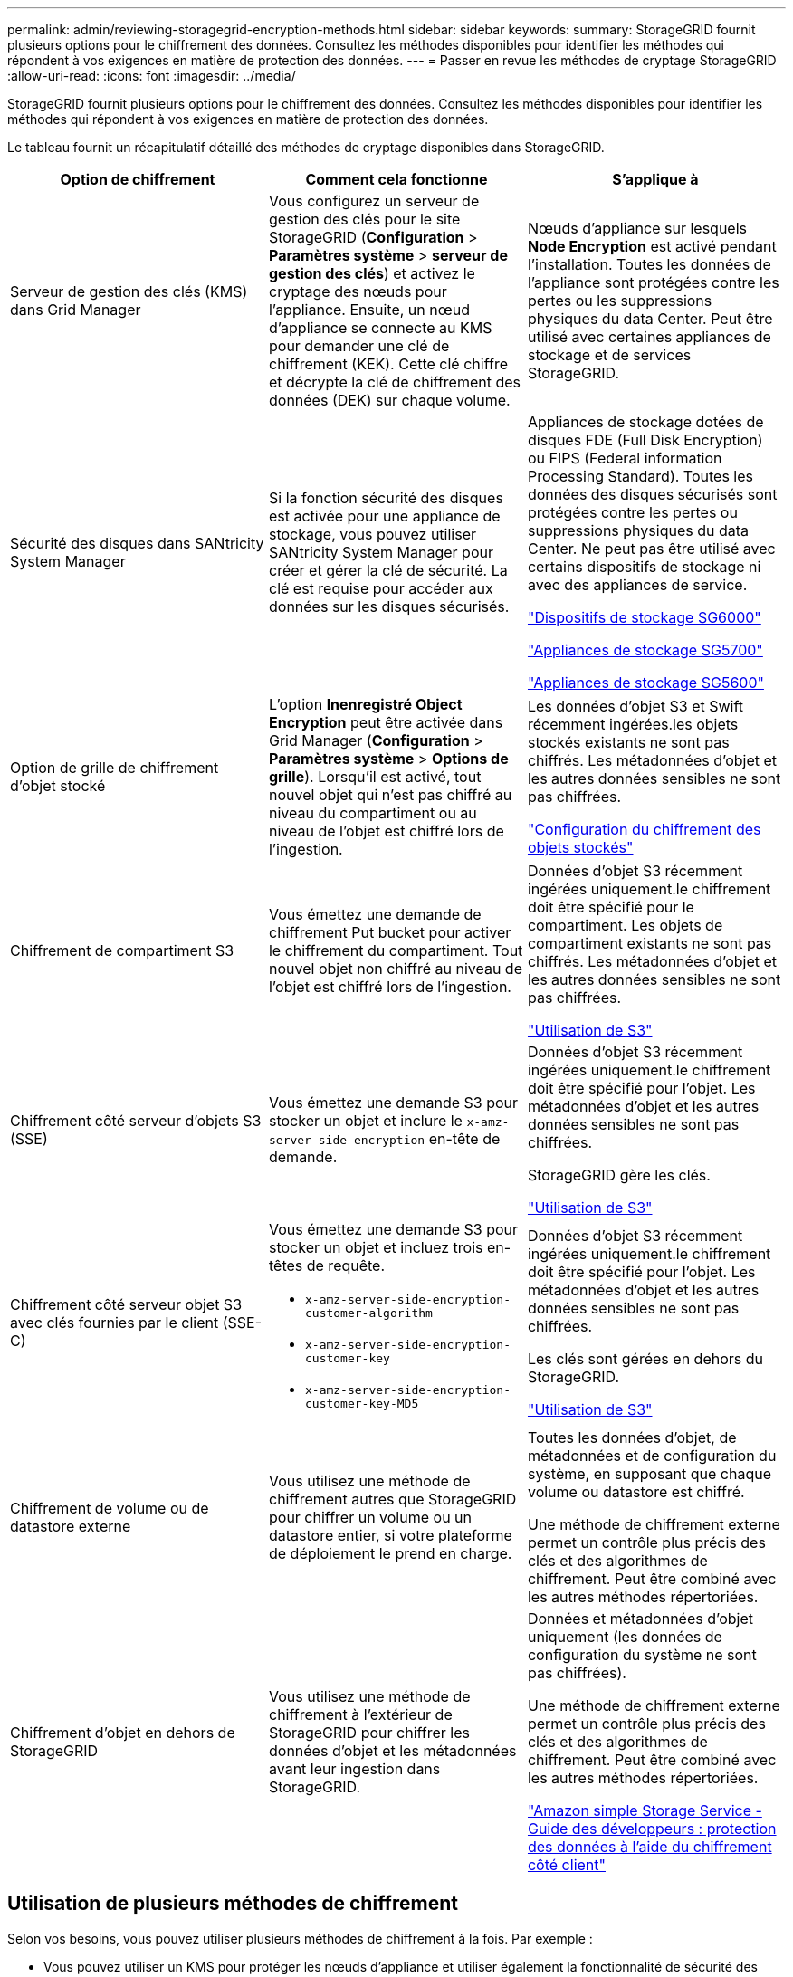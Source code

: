 ---
permalink: admin/reviewing-storagegrid-encryption-methods.html 
sidebar: sidebar 
keywords:  
summary: StorageGRID fournit plusieurs options pour le chiffrement des données. Consultez les méthodes disponibles pour identifier les méthodes qui répondent à vos exigences en matière de protection des données. 
---
= Passer en revue les méthodes de cryptage StorageGRID
:allow-uri-read: 
:icons: font
:imagesdir: ../media/


[role="lead"]
StorageGRID fournit plusieurs options pour le chiffrement des données. Consultez les méthodes disponibles pour identifier les méthodes qui répondent à vos exigences en matière de protection des données.

Le tableau fournit un récapitulatif détaillé des méthodes de cryptage disponibles dans StorageGRID.

[cols="1a,1a,1a"]
|===
| Option de chiffrement | Comment cela fonctionne | S'applique à 


 a| 
Serveur de gestion des clés (KMS) dans Grid Manager
 a| 
Vous configurez un serveur de gestion des clés pour le site StorageGRID (*Configuration* > *Paramètres système* > *serveur de gestion des clés*) et activez le cryptage des nœuds pour l'appliance. Ensuite, un nœud d'appliance se connecte au KMS pour demander une clé de chiffrement (KEK). Cette clé chiffre et décrypte la clé de chiffrement des données (DEK) sur chaque volume.
 a| 
Nœuds d'appliance sur lesquels *Node Encryption* est activé pendant l'installation. Toutes les données de l'appliance sont protégées contre les pertes ou les suppressions physiques du data Center. Peut être utilisé avec certaines appliances de stockage et de services StorageGRID.



 a| 
Sécurité des disques dans SANtricity System Manager
 a| 
Si la fonction sécurité des disques est activée pour une appliance de stockage, vous pouvez utiliser SANtricity System Manager pour créer et gérer la clé de sécurité. La clé est requise pour accéder aux données sur les disques sécurisés.
 a| 
Appliances de stockage dotées de disques FDE (Full Disk Encryption) ou FIPS (Federal information Processing Standard). Toutes les données des disques sécurisés sont protégées contre les pertes ou suppressions physiques du data Center. Ne peut pas être utilisé avec certains dispositifs de stockage ni avec des appliances de service.

link:../sg6000/index.html["Dispositifs de stockage SG6000"]

link:../sg5700/index.html["Appliances de stockage SG5700"]

link:../sg5600/index.html["Appliances de stockage SG5600"]



 a| 
Option de grille de chiffrement d'objet stocké
 a| 
L'option *Inenregistré Object Encryption* peut être activée dans Grid Manager (*Configuration* > *Paramètres système* > *Options de grille*). Lorsqu'il est activé, tout nouvel objet qui n'est pas chiffré au niveau du compartiment ou au niveau de l'objet est chiffré lors de l'ingestion.
 a| 
Les données d'objet S3 et Swift récemment ingérées.les objets stockés existants ne sont pas chiffrés. Les métadonnées d'objet et les autres données sensibles ne sont pas chiffrées.

link:configuring-stored-object-encryption.html["Configuration du chiffrement des objets stockés"]



 a| 
Chiffrement de compartiment S3
 a| 
Vous émettez une demande de chiffrement Put bucket pour activer le chiffrement du compartiment. Tout nouvel objet non chiffré au niveau de l'objet est chiffré lors de l'ingestion.
 a| 
Données d'objet S3 récemment ingérées uniquement.le chiffrement doit être spécifié pour le compartiment. Les objets de compartiment existants ne sont pas chiffrés. Les métadonnées d'objet et les autres données sensibles ne sont pas chiffrées.

link:../s3/index.html["Utilisation de S3"]



 a| 
Chiffrement côté serveur d'objets S3 (SSE)
 a| 
Vous émettez une demande S3 pour stocker un objet et inclure le `x-amz-server-side-encryption` en-tête de demande.
 a| 
Données d'objet S3 récemment ingérées uniquement.le chiffrement doit être spécifié pour l'objet. Les métadonnées d'objet et les autres données sensibles ne sont pas chiffrées.

StorageGRID gère les clés.

link:../s3/index.html["Utilisation de S3"]



 a| 
Chiffrement côté serveur objet S3 avec clés fournies par le client (SSE-C)
 a| 
Vous émettez une demande S3 pour stocker un objet et incluez trois en-têtes de requête.

* `x-amz-server-side-encryption-customer-algorithm`
* `x-amz-server-side-encryption-customer-key`
* `x-amz-server-side-encryption-customer-key-MD5`

 a| 
Données d'objet S3 récemment ingérées uniquement.le chiffrement doit être spécifié pour l'objet. Les métadonnées d'objet et les autres données sensibles ne sont pas chiffrées.

Les clés sont gérées en dehors du StorageGRID.

link:../s3/index.html["Utilisation de S3"]



 a| 
Chiffrement de volume ou de datastore externe
 a| 
Vous utilisez une méthode de chiffrement autres que StorageGRID pour chiffrer un volume ou un datastore entier, si votre plateforme de déploiement le prend en charge.
 a| 
Toutes les données d'objet, de métadonnées et de configuration du système, en supposant que chaque volume ou datastore est chiffré.

Une méthode de chiffrement externe permet un contrôle plus précis des clés et des algorithmes de chiffrement. Peut être combiné avec les autres méthodes répertoriées.



 a| 
Chiffrement d'objet en dehors de StorageGRID
 a| 
Vous utilisez une méthode de chiffrement à l'extérieur de StorageGRID pour chiffrer les données d'objet et les métadonnées avant leur ingestion dans StorageGRID.
 a| 
Données et métadonnées d'objet uniquement (les données de configuration du système ne sont pas chiffrées).

Une méthode de chiffrement externe permet un contrôle plus précis des clés et des algorithmes de chiffrement. Peut être combiné avec les autres méthodes répertoriées.

https://docs.aws.amazon.com/AmazonS3/latest/dev/UsingClientSideEncryption.html["Amazon simple Storage Service - Guide des développeurs : protection des données à l'aide du chiffrement côté client"^]

|===


== Utilisation de plusieurs méthodes de chiffrement

Selon vos besoins, vous pouvez utiliser plusieurs méthodes de chiffrement à la fois. Par exemple :

* Vous pouvez utiliser un KMS pour protéger les nœuds d'appliance et utiliser également la fonctionnalité de sécurité des disques de SANtricity System Manager pour « déchiffrer » les données présentes sur les disques à autocryptage des mêmes dispositifs.
* Vous pouvez utiliser un KMS pour sécuriser les données sur les nœuds d'appliance et utiliser l'option GRID de chiffrement d'objet stocké pour chiffrer tous les objets à l'ingestion.


Si seule une petite partie de vos objets doit être cryptée, pensez à contrôler le chiffrement au niveau du compartiment ou de l'objet au niveau individuel. L'activation de plusieurs niveaux de chiffrement a un coût supplémentaire en termes de performance.
